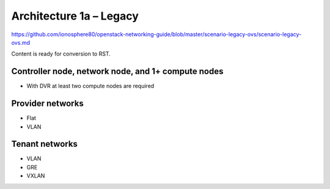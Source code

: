 ========================
Architecture 1a – Legacy
========================

https://github.com/ionosphere80/openstack-networking-guide/blob/master/scenario-legacy-ovs/scenario-legacy-ovs.md

Content is ready for conversion to RST.

Controller node, network node, and 1+ compute nodes
~~~~~~~~~~~~~~~~~~~~~~~~~~~~~~~~~~~~~~~~~~~~~~~~~~~

* With DVR at least two compute nodes are required

Provider networks
~~~~~~~~~~~~~~~~~

* Flat

* VLAN

Tenant networks
~~~~~~~~~~~~~~~

* VLAN

* GRE

* VXLAN
